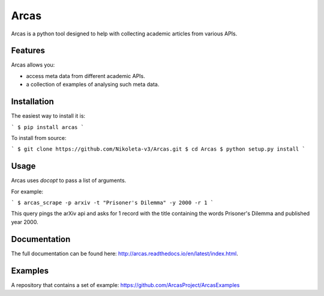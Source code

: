 Arcas
=====

.. image:: https://api.travis-ci.org/ArcasProject/Arcas.svg?branch=master
    :target: https://travis-ci.org/ArcasProject/Arcas

.. image:: https://img.shields.io/pypi/v/arcas.svg
    :target: https://pypi.python.org/pypi/arcas

.. image:: https://badges.gitter.im/Join%20Chat.svg
    :target: https://gitter.im/ArcasProject/Lobby/?utm_source=badge&utm_medium=badge&utm_campaign=pr-badge&utm_content=badge

.. image:: https://img.shields.io/badge/PRs-welcome-brightgreen.svg?style=flat-square
    :target: http://makeapullrequest.com

Arcas is a python tool designed to help with collecting academic articles
from various APIs.

Features
--------

Arcas allows you:

- access meta data from different academic APIs.
- a collection of examples of analysing such meta data.

Installation
-------------

The easiest way to install it is:

```
$ pip install arcas
```

To install from source:

```
$ git clone https://github.com/Nikoleta-v3/Arcas.git
$ cd Arcas
$ python setup.py install
```

Usage
-----

Arcas uses `docopt` to pass a list of arguments.

For example:

```
$ arcas_scrape -p arxiv -t "Prisoner's Dilemma" -y 2000 -r 1
```

This query pings the arXiv api and asks for 1 record with the title containing
the words Prisoner's Dilemma and published year 2000.

Documentation
-------------
The full documentation can be found here: http://arcas.readthedocs.io/en/latest/index.html.


Examples
--------

A repository that contains a set of example: https://github.com/ArcasProject/ArcasExamples